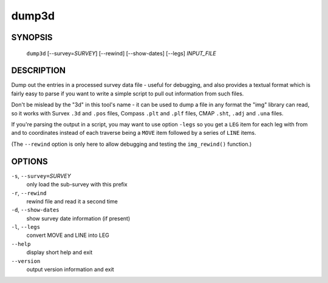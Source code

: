 dump3d
------

~~~~~~~~
SYNOPSIS
~~~~~~~~

   ``dump3d`` [--survey=\ `SURVEY`] [--rewind] [--show-dates] [--legs] `INPUT_FILE`

~~~~~~~~~~~
DESCRIPTION
~~~~~~~~~~~

Dump out the entries in a processed survey data file - useful for debugging,
and also provides a textual format which is fairly easy to parse if you want
to write a simple script to pull out information from such files.

Don't be mislead by the "3d" in this tool's name - it can be used to dump a
file in any format the "img" library can read, so it works with Survex ``.3d``
and ``.pos`` files, Compass ``.plt`` and ``.plf`` files, CMAP ``.sht``,
``.adj`` and ``.una`` files.

If you're parsing the output in a script, you may want to use option ``-legs``
so you get a ``LEG`` item for each leg with from and to coordinates instead of
each traverse being a ``MOVE`` item followed by a series of ``LINE`` items.

(The ``--rewind`` option is only here to allow debugging and testing the
``img_rewind()`` function.)

~~~~~~~
OPTIONS
~~~~~~~

``-s``, ``--survey=``\ `SURVEY`
   only load the sub-survey with this prefix
``-r``, ``--rewind``
   rewind file and read it a second time
``-d``, ``--show-dates``
   show survey date information (if present)
``-l``, ``--legs``
   convert MOVE and LINE into LEG
``--help``
   display short help and exit
``--version``
   output version information and exit

.. only:: man

   ~~~~~~~~
   SEE ALSO
   ~~~~~~~~

   ``aven``\ (1), ``cavern``\ (1), ``diffpos``\ (1), ``extend``\ (1), ``sorterr``\ (1), ``survexport``\ (1)
